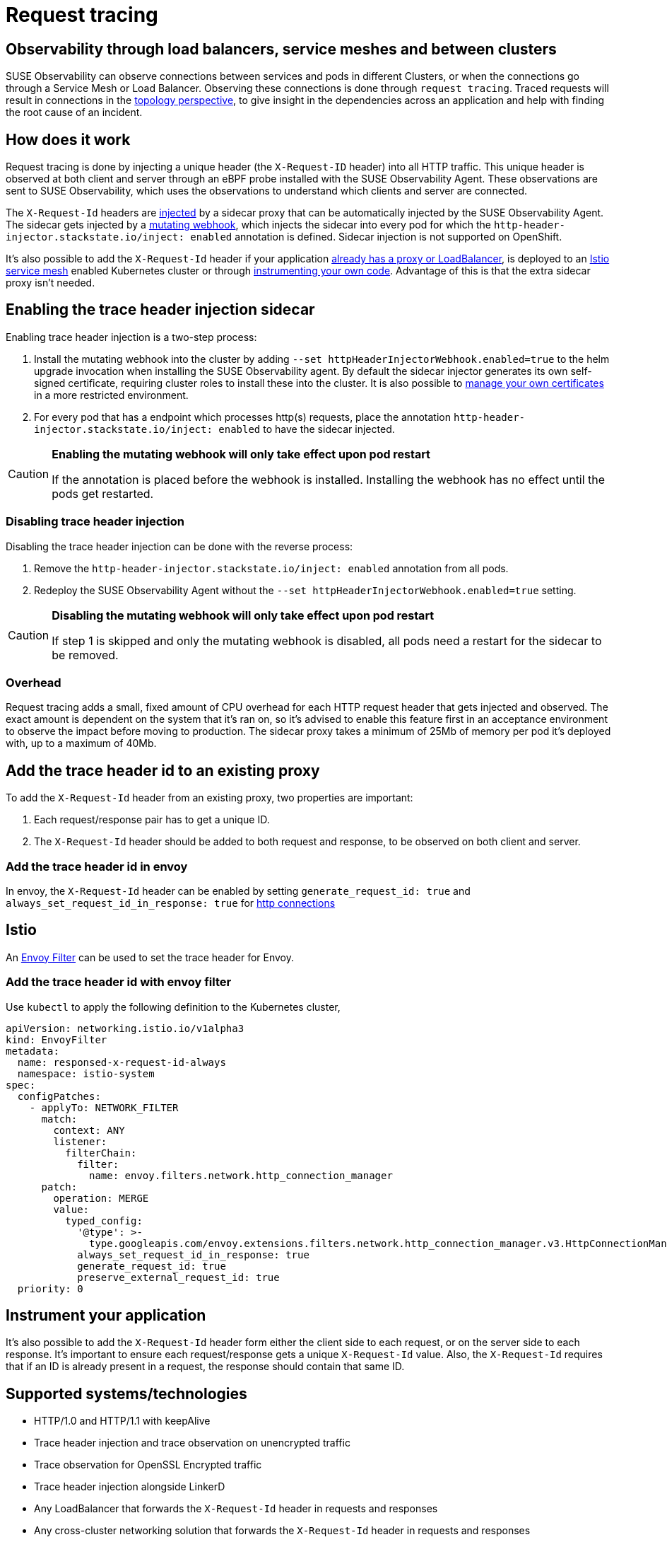 = Request tracing
:description: SUSE Observability

== Observability through load balancers, service meshes and between clusters

SUSE Observability can observe connections between services and pods in different Clusters, or when the connections go through a Service Mesh or Load Balancer. Observing these connections is done through `request tracing`. Traced requests will result in connections in the xref:/use/views/k8s-topology-perspective.adoc[topology perspective], to give insight in the dependencies across an application and help with finding the root cause of an incident.

== How does it work

Request tracing is done by injecting a unique header (the `X-Request-ID` header) into all HTTP traffic. This unique header is observed at both client and server through an eBPF probe installed with the SUSE Observability Agent. These observations are sent to SUSE Observability, which uses the observations to understand which clients and server are connected.

The `X-Request-Id` headers are <<enabling-the-trace-header-injection-sidecar,injected>> by a sidecar proxy that can be automatically injected by the SUSE Observability Agent. The sidecar gets injected by a https://kubernetes.io/docs/reference/access-authn-authz/admission-controllers/#mutatingadmissionwebhook[mutating webhook], which injects the sidecar into every pod for which the `http-header-injector.stackstate.io/inject: enabled` annotation is defined. Sidecar injection is not supported on OpenShift.

It's also possible to add the `X-Request-Id` header if your application <<add-the-trace-header-id-to-an-existing-proxy,already has a proxy or LoadBalancer>>, is deployed to an <<add-the-trace-header-id-with-envoy-filter,Istio service mesh>> enabled Kubernetes cluster or through <<instrument-your-application,instrumenting your own code>>. Advantage of this is that the extra sidecar proxy isn't needed.

== Enabling the trace header injection sidecar

Enabling trace header injection is a two-step process:

. Install the mutating webhook into the cluster by adding `--set httpHeaderInjectorWebhook.enabled=true` to the helm upgrade invocation when installing the SUSE Observability agent. By default the sidecar injector generates its own self-signed certificate, requiring cluster roles to install these into the cluster. It is also possible to xref:/setup/agent/k8sTs-agent-request-tracing-certificates.adoc[manage your own certificates] in a more restricted environment.
. For every pod that has a endpoint which processes http(s) requests, place the annotation `http-header-injector.stackstate.io/inject: enabled` to have the sidecar injected.

[CAUTION]
====
*Enabling the mutating webhook will only take effect upon pod restart*

If the annotation is placed before the webhook is installed. Installing the webhook has no effect until the pods get restarted.
====


=== Disabling trace header injection

Disabling the trace header injection can be done with the reverse process:

. Remove the `http-header-injector.stackstate.io/inject: enabled` annotation from all pods.
. Redeploy the SUSE Observability Agent without the `--set httpHeaderInjectorWebhook.enabled=true` setting.

[CAUTION]
====
*Disabling the mutating webhook will only take effect upon pod restart*

If step 1 is skipped and only the mutating webhook is disabled, all pods need a restart for the sidecar to be removed.
====


=== Overhead

Request tracing adds a small, fixed amount of CPU overhead for each HTTP request header that gets injected and observed. The exact amount is dependent on the system that it's ran on, so it's advised to enable this feature first in an acceptance environment to observe the impact before moving to production. The sidecar proxy takes a minimum of 25Mb of memory per pod it's deployed with, up to a maximum of 40Mb.

== Add the trace header id to an existing proxy

To add the `X-Request-Id` header from an existing proxy, two properties are important:

. Each request/response pair has to get a unique ID.
. The `X-Request-Id` header should be added to both request and response, to be observed on both client and server.

=== Add the trace header id in envoy

In envoy, the `X-Request-Id` header can be enabled by setting `generate_request_id: true` and `always_set_request_id_in_response: true` for https://www.envoyproxy.io/docs/envoy/latest/api-v3/extensions/filters/network/http_connection_manager/v3/http_connection_manager.proto[http connections]

== Istio

An https://istio.io/latest/docs/reference/config/networking/envoy-filter/[Envoy Filter] can be used to set the trace header for Envoy.

=== Add the trace header id with envoy filter

Use `kubectl` to apply the following definition to the Kubernetes cluster,

[,yaml]
----
apiVersion: networking.istio.io/v1alpha3
kind: EnvoyFilter
metadata:
  name: responsed-x-request-id-always
  namespace: istio-system
spec:
  configPatches:
    - applyTo: NETWORK_FILTER
      match:
        context: ANY
        listener:
          filterChain:
            filter:
              name: envoy.filters.network.http_connection_manager
      patch:
        operation: MERGE
        value:
          typed_config:
            '@type': >-
              type.googleapis.com/envoy.extensions.filters.network.http_connection_manager.v3.HttpConnectionManager
            always_set_request_id_in_response: true
            generate_request_id: true
            preserve_external_request_id: true
  priority: 0
----

== Instrument your application

It's also possible to add the `X-Request-Id` header form either the client side to each request, or on the server side to each response. It's important to ensure each request/response gets a unique `X-Request-Id` value. Also, the `X-Request-Id` requires that if an ID is already present in a request, the response should contain that same ID.

== Supported systems/technologies

* HTTP/1.0 and HTTP/1.1 with keepAlive
* Trace header injection and trace observation on unencrypted traffic
* Trace observation for OpenSSL Encrypted traffic
* Trace header injection alongside LinkerD
* Any LoadBalancer that forwards the `X-Request-Id` header in requests and responses
* Any cross-cluster networking solution that forwards the `X-Request-Id` header in requests and responses

== Known Issues

=== No sidecar is injected for my pods

To make sure you setup is ok, first validate the following steps were taken:

* The `--set httpHeaderInjectorWebhook.enabled=true` flag was set during installation of the agent
* The pod has `http-header-injector.stackstate.io/inject: enabled` set
* The pod was restarted

If this does not resolve the issue, the following could be the issue:

==== Cluster networking policies

The cluster can have networking policies setup, preventing the kubernetes control-plane apiserver from contacting the mutatingvalidationwebhook which injects the sidecar. To validate this, look at the logs of the kube-apiserver, which is either in the kube-system namespace or could be managed by your cloud provider. An error like the following should be found in those logs:

----
Failed calling webhook, failing open stackstate-agent-http-header-injector-webhook.stackstate.io: failed calling webhook "stackstate-agent-http-header-injector-webhook.stackstate.io": failed to call webhook: Post "https://stackstate-agent-http-header-injector.monitoring.svc:8443/mutate?timeout=10s": context deadline exceeded
----

If this happens, be sure to adapt your cluster network policies such that the apiserver can reach the mutatingvalidationwebhook.
